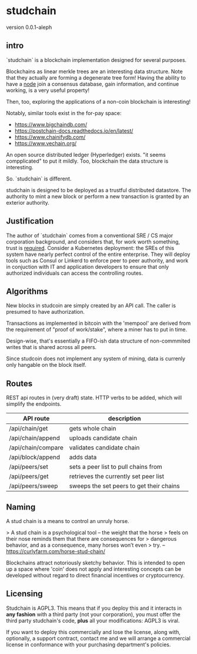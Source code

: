 * studchain

version 0.0.1-aleph

** intro
`studchain` is a blockchain implementation designed for several purposes.

Blockchains as linear merkle trees are an interesting data
structure. Note that they actually are forming a degenerate tree form!
Having the ability to have a _node_ join a consensus database, gain
information, and continue working, is a very useful property!

Then, too, exploring the applications of a non-coin blockchain is
interesting!


Notably, similar tools exist in the for-pay space:

- https://www.bigchaindb.com/
- https://postchain-docs.readthedocs.io/en/latest/
- https://www.chainifydb.com/
- https://www.vechain.org/

An open source distributed ledger (Hyperledger) exists. "it seems
compplicated" to put it mildly. Too, blockchain the data structure is
interesting.


So. `studchain` is different.

studchain is designed to be deployed as a trustful distributed
datastore. The authority to mint a new block or perform a new
transaction is granted by an exterior authority.

** Justification

The author of `studchain` comes from a conventional SRE / CS major
corporation background, and considers that, for work worth something,
trust is _required_. Consider a Kubernetes deployment: the SREs of
this system have nearly perfect control of the entire enterprise. They
will deploy tools such as Consul or Linkerd to enforce peer to peer
authority, and work in conjuction with IT and application developers
to ensure that only authorized individuals can access the controlling
routes.


** Algorithms

New blocks in studcoin are simply created by an API call. The caller
is presumed to have authorization.


Transactions as implemented in bitcoin with the 'mempool' are derived
from the requirement of "proof of work/stake", where a miner has to
put in time.

Design-wise, that's essentially a FIFO-ish data structure of
non-commmited writes that is shared across all peers.

Since studcoin does not implement any system of mining, data is
currenly only hangable on the block itself.


** Routes

REST api routes in (very draft) state. HTTP verbs to be added, which
will simplify the endpoints.


|--------------------+------------------------------------------+---|
| API route          | description                              |   |
|--------------------+------------------------------------------+---|
| /api/chain/get     | gets whole chain                         |   |
| /api/chain/append  | uploads candidate chain                  |   |
| /api/chain/compare | validates candidate chain                |   |
|--------------------+------------------------------------------+---|
| /api/block/append  | adds data                                |   |
|--------------------+------------------------------------------+---|
| /api/peers/set     | sets a peer list to pull chains from     |   |
| /api/peers/get     | retrieves the currently set peer list    |   |
| /api/peers/sweep   | sweeps the set peers to get their chains |   |
|--------------------+------------------------------------------+---|



** Naming

A stud chain is a means to control an unruly horse.

> A stud chain is a psychological tool – the weight that the horse
> feels on their nose reminds them that there are consequences for
> dangerous behavior, and as a consequence, many horses won’t even
> try.  -- https://curlyfarm.com/horse-stud-chain/

Blockchains attract notoriously sketchy behavior. This is intended to
open up a space where 'coin' does not apply and interesting concepts
can be developed without regard to direct financial incentives or
cryptocurrency.

** Licensing

Studchain is AGPL3.  This means that if you deploy this and it
interacts in *any fashion* with a third party (not your corporation),
you must offer the third party studchain's code, *plus* all your
modifications: AGPL3 is viral.

If you want to deploy this commercially and lose the license, along
with, optionally, a support contract, contact me and we will arrange a
commercial license in conformance with your purchasing department's
policies.
